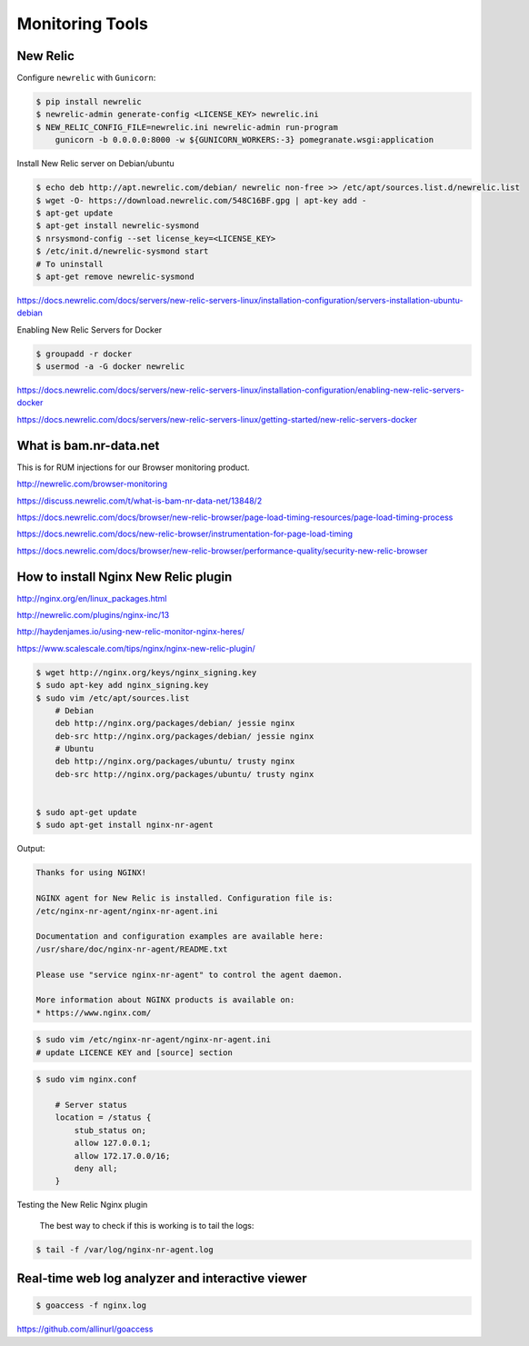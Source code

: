 Monitoring Tools
================


New Relic
---------

Configure ``newrelic`` with ``Gunicorn``:


.. code-block:: bash

    $ pip install newrelic
    $ newrelic-admin generate-config <LICENSE_KEY> newrelic.ini
    $ NEW_RELIC_CONFIG_FILE=newrelic.ini newrelic-admin run-program
        gunicorn -b 0.0.0.0:8000 -w ${GUNICORN_WORKERS:-3} pomegranate.wsgi:application



Install New Relic server on Debian/ubuntu

.. code-block:: bash

    $ echo deb http://apt.newrelic.com/debian/ newrelic non-free >> /etc/apt/sources.list.d/newrelic.list
    $ wget -O- https://download.newrelic.com/548C16BF.gpg | apt-key add -
    $ apt-get update
    $ apt-get install newrelic-sysmond
    $ nrsysmond-config --set license_key=<LICENSE_KEY>
    $ /etc/init.d/newrelic-sysmond start
    # To uninstall
    $ apt-get remove newrelic-sysmond

https://docs.newrelic.com/docs/servers/new-relic-servers-linux/installation-configuration/servers-installation-ubuntu-debian

Enabling New Relic Servers for Docker

.. code-block:: bash

    $ groupadd -r docker
    $ usermod -a -G docker newrelic

https://docs.newrelic.com/docs/servers/new-relic-servers-linux/installation-configuration/enabling-new-relic-servers-docker

https://docs.newrelic.com/docs/servers/new-relic-servers-linux/getting-started/new-relic-servers-docker

What is bam.nr-data.net
-----------------------

This is for RUM injections for our Browser monitoring product.

http://newrelic.com/browser-monitoring

https://discuss.newrelic.com/t/what-is-bam-nr-data-net/13848/2

https://docs.newrelic.com/docs/browser/new-relic-browser/page-load-timing-resources/page-load-timing-process

https://docs.newrelic.com/docs/new-relic-browser/instrumentation-for-page-load-timing

https://docs.newrelic.com/docs/browser/new-relic-browser/performance-quality/security-new-relic-browser


How to install Nginx New Relic plugin
-------------------------------------

http://nginx.org/en/linux_packages.html

http://newrelic.com/plugins/nginx-inc/13

http://haydenjames.io/using-new-relic-monitor-nginx-heres/

https://www.scalescale.com/tips/nginx/nginx-new-relic-plugin/

.. code-block:: bash

    $ wget http://nginx.org/keys/nginx_signing.key
    $ sudo apt-key add nginx_signing.key
    $ sudo vim /etc/apt/sources.list
        # Debian
        deb http://nginx.org/packages/debian/ jessie nginx
        deb-src http://nginx.org/packages/debian/ jessie nginx
        # Ubuntu
        deb http://nginx.org/packages/ubuntu/ trusty nginx
        deb-src http://nginx.org/packages/ubuntu/ trusty nginx


    $ sudo apt-get update
    $ sudo apt-get install nginx-nr-agent

Output:

.. code-block:: bash

    Thanks for using NGINX!

    NGINX agent for New Relic is installed. Configuration file is:
    /etc/nginx-nr-agent/nginx-nr-agent.ini

    Documentation and configuration examples are available here:
    /usr/share/doc/nginx-nr-agent/README.txt

    Please use "service nginx-nr-agent" to control the agent daemon.

    More information about NGINX products is available on:
    * https://www.nginx.com/


.. code-block:: bash

    $ sudo vim /etc/nginx-nr-agent/nginx-nr-agent.ini
    # update LICENCE KEY and [source] section

.. code-block:: bash

    $ sudo vim nginx.conf

        # Server status
        location = /status {
            stub_status on;
            allow 127.0.0.1;
            allow 172.17.0.0/16;
            deny all;
        }


Testing the New Relic Nginx plugin

    The best way to check if this is working is to tail the logs:

.. code-block:: bash

    $ tail -f /var/log/nginx-nr-agent.log



Real-time web log analyzer and interactive viewer
-------------------------------------------------


.. code-block:: bash

    $ goaccess -f nginx.log


https://github.com/allinurl/goaccess

